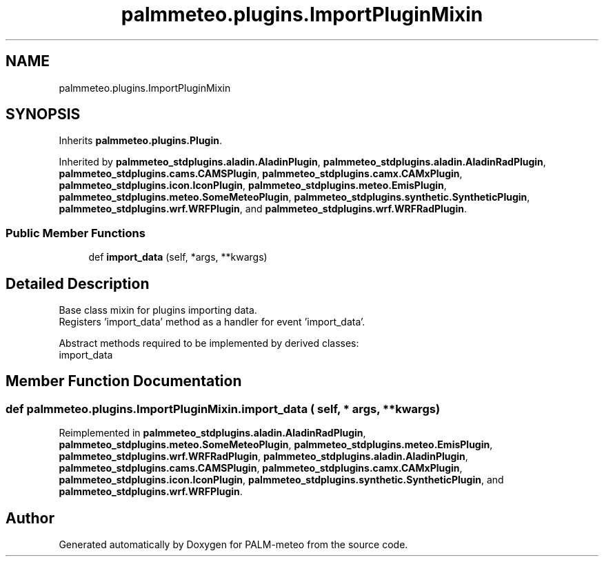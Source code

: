 .TH "palmmeteo.plugins.ImportPluginMixin" 3 "Fri Jun 27 2025" "PALM-meteo" \" -*- nroff -*-
.ad l
.nh
.SH NAME
palmmeteo.plugins.ImportPluginMixin
.SH SYNOPSIS
.br
.PP
.PP
Inherits \fBpalmmeteo\&.plugins\&.Plugin\fP\&.
.PP
Inherited by \fBpalmmeteo_stdplugins\&.aladin\&.AladinPlugin\fP, \fBpalmmeteo_stdplugins\&.aladin\&.AladinRadPlugin\fP, \fBpalmmeteo_stdplugins\&.cams\&.CAMSPlugin\fP, \fBpalmmeteo_stdplugins\&.camx\&.CAMxPlugin\fP, \fBpalmmeteo_stdplugins\&.icon\&.IconPlugin\fP, \fBpalmmeteo_stdplugins\&.meteo\&.EmisPlugin\fP, \fBpalmmeteo_stdplugins\&.meteo\&.SomeMeteoPlugin\fP, \fBpalmmeteo_stdplugins\&.synthetic\&.SyntheticPlugin\fP, \fBpalmmeteo_stdplugins\&.wrf\&.WRFPlugin\fP, and \fBpalmmeteo_stdplugins\&.wrf\&.WRFRadPlugin\fP\&.
.SS "Public Member Functions"

.in +1c
.ti -1c
.RI "def \fBimport_data\fP (self, *args, **kwargs)"
.br
.in -1c
.SH "Detailed Description"
.PP 

.PP
.nf
Base class mixin for plugins importing data\&.
Registers 'import_data' method as a handler for event 'import_data'\&.

Abstract methods required to be implemented by derived classes:
    import_data

.fi
.PP
 
.SH "Member Function Documentation"
.PP 
.SS "def palmmeteo\&.plugins\&.ImportPluginMixin\&.import_data ( self, * args, ** kwargs)"

.PP
Reimplemented in \fBpalmmeteo_stdplugins\&.aladin\&.AladinRadPlugin\fP, \fBpalmmeteo_stdplugins\&.meteo\&.SomeMeteoPlugin\fP, \fBpalmmeteo_stdplugins\&.meteo\&.EmisPlugin\fP, \fBpalmmeteo_stdplugins\&.wrf\&.WRFRadPlugin\fP, \fBpalmmeteo_stdplugins\&.aladin\&.AladinPlugin\fP, \fBpalmmeteo_stdplugins\&.cams\&.CAMSPlugin\fP, \fBpalmmeteo_stdplugins\&.camx\&.CAMxPlugin\fP, \fBpalmmeteo_stdplugins\&.icon\&.IconPlugin\fP, \fBpalmmeteo_stdplugins\&.synthetic\&.SyntheticPlugin\fP, and \fBpalmmeteo_stdplugins\&.wrf\&.WRFPlugin\fP\&.

.SH "Author"
.PP 
Generated automatically by Doxygen for PALM-meteo from the source code\&.
